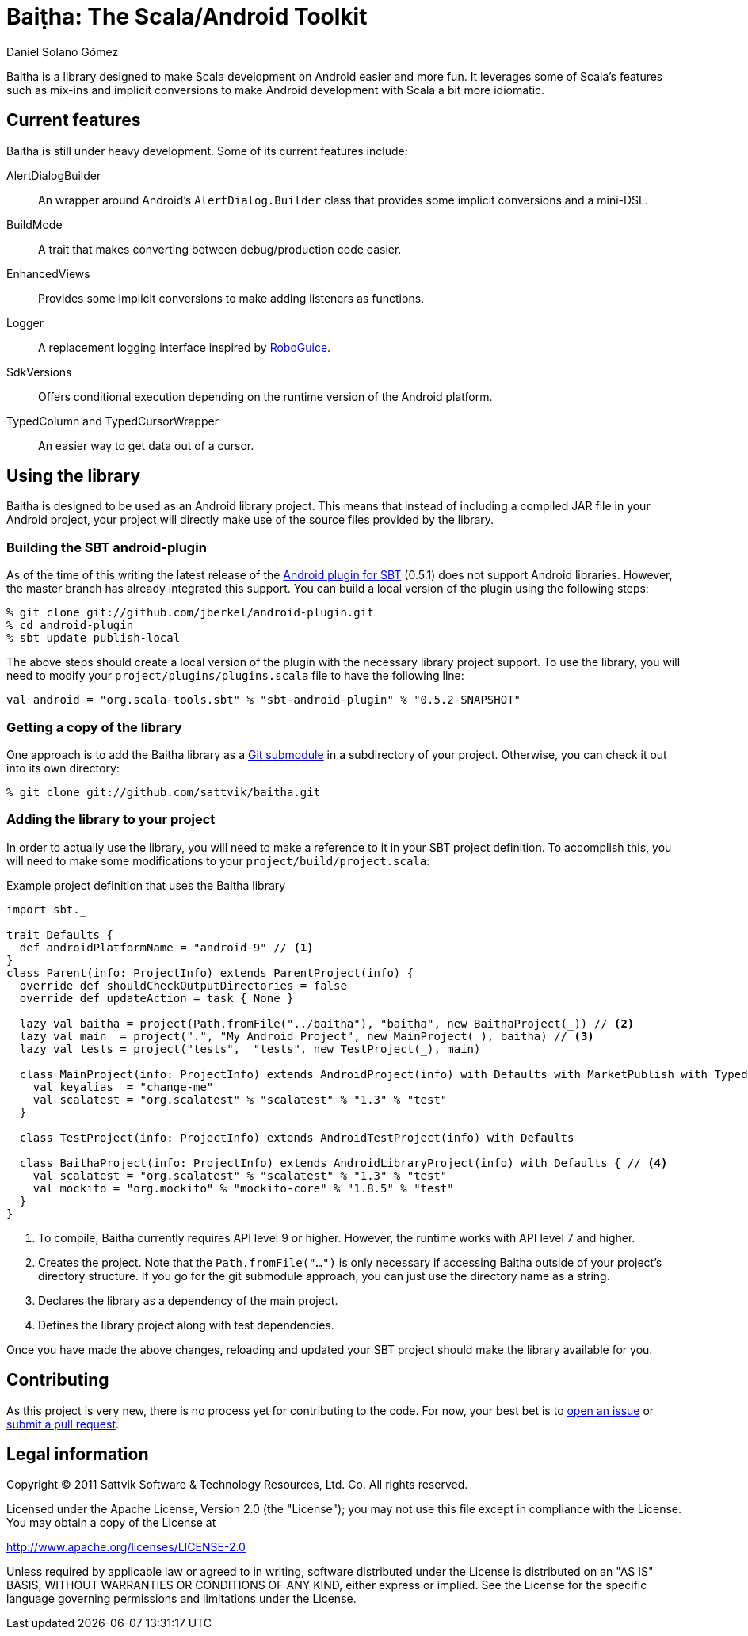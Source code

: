 Baiṭha: The Scala/Android Toolkit
=================================
Daniel Solano_Gómez

Baitha is a library designed to make Scala development on Android easier and
more fun.  It leverages some of Scala's features such as mix-ins and implicit
conversions to make Android development with Scala a bit more idiomatic.

== Current features

Baitha is still under heavy development.  Some of its current features include:

AlertDialogBuilder::

  An wrapper around Android's `AlertDialog.Builder` class that provides some
  implicit conversions and a mini-DSL.

BuildMode::

  A trait that makes converting between debug/production code easier.

EnhancedViews::

  Provides some implicit conversions to make adding listeners as functions.

Logger::

  A replacement logging interface inspired by https://code.google.com/p/roboguice/[RoboGuice].

SdkVersions::

  Offers conditional execution depending on the runtime version of the Android
  platform.

TypedColumn and TypedCursorWrapper::

  An easier way to get data out of a cursor.


== Using the library

Baitha is designed to be used as an Android library project.  This means that
instead of including a compiled JAR file in your Android project, your project
will directly make use of the source files provided by the library.


=== Building the SBT android-plugin

As of the time of this writing the latest release of the
https://github.com/jberkel/android-plugin[Android plugin for SBT] (0.5.1) does
not support Android libraries.  However, the master branch has already
integrated this support.  You can build a local version of the plugin using the
following steps:

----
% git clone git://github.com/jberkel/android-plugin.git
% cd android-plugin
% sbt update publish-local
----

The above steps should create a local version of the plugin with the necessary
library project support.  To use the library, you will need to modify your
`project/plugins/plugins.scala` file to have the following line:

----
val android = "org.scala-tools.sbt" % "sbt-android-plugin" % "0.5.2-SNAPSHOT"
----

=== Getting a copy of the library

One approach is to add the Baitha library as a
https://git.wiki.kernel.org/index.php/GitSubmoduleTutorial[Git submodule] in a
subdirectory of your project.  Otherwise, you can check it out into its own directory:

----
% git clone git://github.com/sattvik/baitha.git
----

=== Adding the library to your project

In order to actually use the library, you will need to make a reference to it
in your SBT project definition.  To accomplish this, you will need to make some
modifications to your `project/build/project.scala`:

.Example project definition that uses the Baitha library
----
import sbt._

trait Defaults {
  def androidPlatformName = "android-9" // <1>
}
class Parent(info: ProjectInfo) extends ParentProject(info) {
  override def shouldCheckOutputDirectories = false
  override def updateAction = task { None }

  lazy val baitha = project(Path.fromFile("../baitha"), "baitha", new BaithaProject(_)) // <2>
  lazy val main  = project(".", "My Android Project", new MainProject(_), baitha) // <3>
  lazy val tests = project("tests",  "tests", new TestProject(_), main)

  class MainProject(info: ProjectInfo) extends AndroidProject(info) with Defaults with MarketPublish with TypedResources {
    val keyalias  = "change-me"
    val scalatest = "org.scalatest" % "scalatest" % "1.3" % "test"
  }

  class TestProject(info: ProjectInfo) extends AndroidTestProject(info) with Defaults

  class BaithaProject(info: ProjectInfo) extends AndroidLibraryProject(info) with Defaults { // <4>
    val scalatest = "org.scalatest" % "scalatest" % "1.3" % "test"
    val mockito = "org.mockito" % "mockito-core" % "1.8.5" % "test"
  }
}
----

<1> To compile, Baitha currently requires API level 9 or higher.  However, the
    runtime works with API level 7 and higher.
<2> Creates the project.  Note that the `Path.fromFile("…")` is only necessary
    if accessing Baitha outside of your project's directory structure.  If you
    go for the git submodule approach, you can just use the directory name as a
    string.
<3> Declares the library as a dependency of the main project.
<4> Defines the library project along with test dependencies.

Once you have made the above changes, reloading and updated your SBT project
should make the library available for you.


== Contributing

As this project is very new, there is no process yet for contributing to the
code.  For now, your best bet is to
https://github.com/sattvik/baitha/issues[open an issue] or
https://github.com/sattvik/baitha/pulls[submit a pull request].


== Legal information

Copyright © 2011 Sattvik Software & Technology Resources, Ltd. Co.
All rights reserved.

Licensed under the Apache License, Version 2.0 (the "License"); you may not use
this file except in compliance with the License.  You may obtain a copy of the
License at

http://www.apache.org/licenses/LICENSE-2.0

Unless required by applicable law or agreed to in writing, software distributed
under the License is distributed on an "AS IS" BASIS, WITHOUT WARRANTIES OR
CONDITIONS OF ANY KIND, either express or implied.  See the License for the
specific language governing permissions and limitations under the License.


// vim: set spell syntax=asciidoc:
